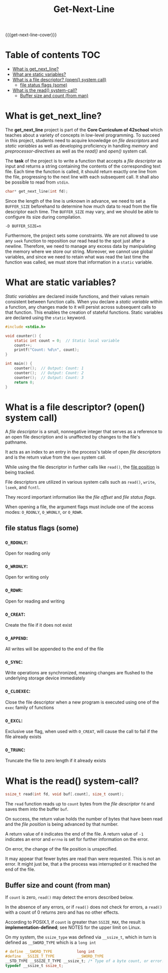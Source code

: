 #+title: Get-Next-Line
#+macro: get-next-line-cover [[file:cover-get_next_line-bonus.png]]
#+options: ^:nil

{{{get-next-line-cover}}}
#+begin_export markdown
<p align="center">
<img alt="GitHub code size in bytes" src="https://img.shields.io/github/languages/code-size/Keisn1/get-next-line?color=blueviolet" />
<img alt="GitHub top language" src="https://img.shields.io/github/languages/top/Keisn1/get-next-line?color=blue" />
<img alt="GitHub last commit" src="https://img.shields.io/github/last-commit/Keisn1/get-next-line?color=brightgreen" />
<img alt="GitHub Lines of Code" src="https://tokei.rs/b1/github/Keisn1/get-next-line?category=code" />
</p>
#+end_export

* Table of contents :TOC:
- [[#what-is-get_next_line][What is get_next_line?]]
- [[#what-are-static-variables][What are static variables?]]
- [[#what-is-a-file-descriptor-open-system-call][What is a file descriptor? (open() system call)]]
  - [[#file-status-flags-some][file status flags (some)]]
- [[#what-is-the-read-system-call][What is the read() system-call?]]
  - [[#buffer-size-and-count-from-man][Buffer size and count (from man)]]

* What is get_next_line?
The *get_next_line* project is part of the *Core Curriculum of 42school* which teaches about a variety of concepts in low-level programming. To succeed in this project, students need to acquire knowledge on /file descriptors/ and /static variables/ as well as developing proficiency in handling /memory/ and /preprocessor-directives/ as well as the /read()/ and /open()/ system call.

The *task* of the project is to write a function that accepts a /file descriptor/ as input and returns a string containing the contents of the corresponding text file. Each time the function is called, it should return exactly one line from the file, progressing to the next line with each subsequent call. It shall also be possible to read from =stdin=.
#+begin_src c
char* get_next_line(int fd);
#+end_src

Since the length of the line is unknown in advance, we need to set a =BUFFER_SIZE= beforehand to determine how much data to read from the file descriptor each time. The =BUFFER_SIZE= may vary, and we should be able to configure its size during compilation.
#+begin_src shell
-D BUFFER_SIZE=n
#+end_src

Furthermore, the project sets some constraints.
We are not allowed to use any =seek= function to reposition our read head to the spot just after a newline.
Therefore, we need to manage any excess data by manipulating the memory where we store our string.
Moreover, we cannot use global variables, and since we need to retain what was read the last time the function was called, we must store that information in a =static= variable.
* What are static variables?
/Static variables/ are declared inside functions, and their values remain consistent between function calls. When you declare a /static variable/ within a function, any changes made to it will persist across subsequent calls to that function. This enables the creation of stateful functions. Static variables are declared using the =static= keyword.
#+begin_src c
#include <stdio.h>

void counter() {
	static int count = 0;  // Static local variable
	count++;
	printf("Count: %d\n", count);
}

int main() {
	counter();  // Output: Count: 1
	counter();  // Output: Count: 2
	counter();  // Output: Count: 3
	return 0;
}
#+end_src

* What is a file descriptor? (open() system call)
A /file descriptor/ is a small, nonnegative integer that serves as a reference to an open file description and is unaffected by changes to the file's pathname.

It acts as an index to an entry in the process's table of open /file descriptors/ and is the return value from the =open= system call.

While using the file descriptor in further calls like =read()=, the [[https://www.gnu.org/software/libc/manual/html_node/File-Position.html][file position]] is being tracked.

File descriptors are utilized in various system calls such as =read()=, =write=, =lseek=, and =fcntl=.

They record important information like the /file offset/ and /file status flags/.

When opening a file, the argument flags must include one of the access modes: =O_RDONLY=, =O_WRONLY=, or =O_RDWR=.

** file status flags (some)
*** =O_RDONLY=:
Open for reading only
*** =O_WRONLY=:
Open for writing only
*** =O_RDWR=:
Open for reading and writing
*** =O_CREAT=:
Create the file if it does not exist
*** =O_APPEND=:
All writes will be appended to the end of the file
*** =O_SYNC=:
Write operations are synchronized, meaning changes are flushed to the underlying storage device immediately
*** =O_CLOEXEC=:
Close the file descriptor when a new program is executed using one of the =exec= family of functions
*** =O_EXCL=:
Exclusive use flag, when used with =O_CREAT=, will cause the call to fail if the file already exists
*** =O_TRUNC=:
Truncate the file to zero length if it already exists
* What is the read() system-call?
#+begin_src c
ssize_t read(int fd, void buf[.count], size_t count);
#+end_src
The =read= function reads up to ~count~ bytes from the /file descriptor/ ~fd~ and saves them into the buffer ~buf~.

On success, the return value holds the number of bytes that have been read and the /file position/ is being advanced by that number.

A return value of =0= indicates the end of the file. A return value of =-1= indicates an error and =errno= is set for further information on the error.

On error, the change of the file position is unspecified.

It may appear that fewer bytes are read than were requested. This is not an error. It might just be, that a the process was interrupted or it reached the end of the file.

** Buffer size and count (from man)
If ~count~ is zero, =read()= may detect the errors described below.

In the absence of any errors, or if =read()= does not check for errors, a =read()= with a count of 0 returns zero and has no other effects.

According to POSIX.1, if ~count~ is greater than =SSIZE_MAX=, the result is *implementation-defined*; see NOTES for the upper limit on Linux.

On my system, the ~ssize_type~ was defined via ~__ssize_t~, which in turn is defined as ~__SWORD_TYPE~ which is a ~long int~
  #+begin_src c
# define __SWORD_TYPE           long int
#define __SSIZE_T_TYPE          __SWORD_TYPE
__STD_TYPE __SSIZE_T_TYPE __ssize_t; /* Type of a byte count, or error.  */
typedef __ssize_t ssize_t;
  #+end_src
